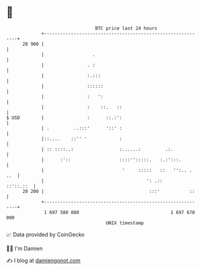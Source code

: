 * 👋

#+begin_example
                                    BTC price last 24 hours                    
                +------------------------------------------------------------+ 
         28 900 |                                                            | 
                |                  .                                         | 
                |                . :                                         | 
                |                :.:::                                       | 
                |                ::::::                                      | 
                |                :   ':                                      | 
                |                :    ::.   ::                               | 
   $ USD        |                :      ::.:':                               | 
                | .         ..:::'      '::' :                               | 
                |::....    ::'' '            :                               | 
                | :: ::::..:                 :......:         .:.            | 
                |      :'::                  ::::'':::::.   :.:':::.         | 
                |                             '     :::::   ::   '':.. . ..  | 
                |                                      ': .::      ::'::.::  | 
         28 200 |                                       :::'           ::    | 
                +------------------------------------------------------------+ 
                 1 697 580 000                                  1 697 670 000  
                                        UNIX timestamp                         
#+end_example
📈 Data provided by CoinGecko

🧑‍💻 I'm Damien

✍️ I blog at [[https://www.damiengonot.com][damiengonot.com]]
